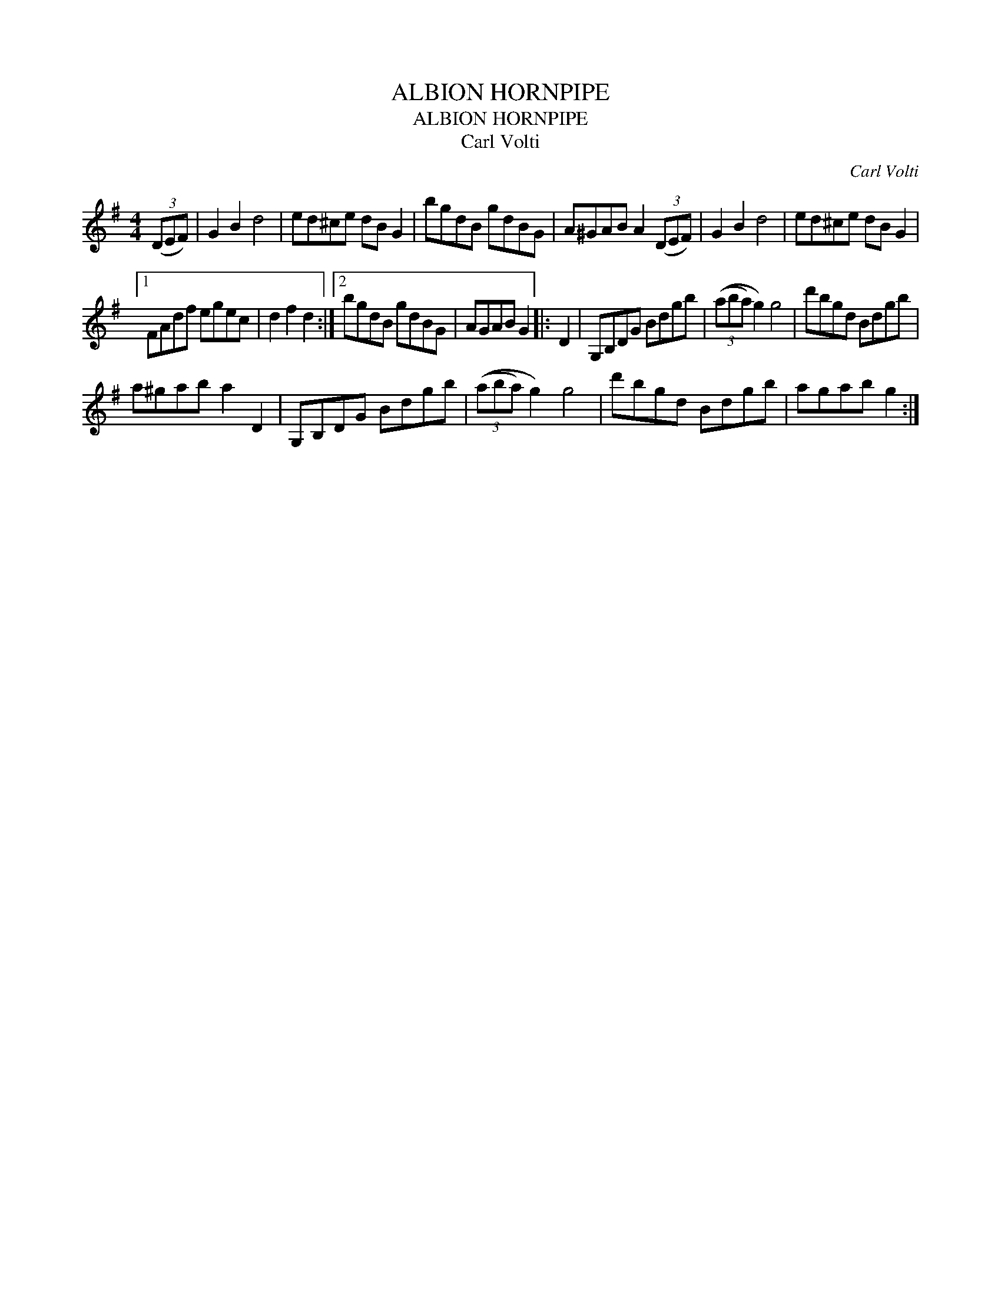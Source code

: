 X:1
T:ALBION HORNPIPE
T:ALBION HORNPIPE
T:Carl Volti
C:Carl Volti
L:1/8
M:4/4
K:G
V:1 treble 
V:1
 (3(DEF) | G2 B2 d4 | ed^ce dB G2 | bgdB gdBG | A^GAB A2 (3(DEF) | G2 B2 d4 | ed^ce dB G2 |1 %7
 FAdf egec | d2 f2 d2 :|2 bgdB gdBG | AGAB G2 |: D2 | G,B,DG Bdgb | (3((aba) g2) g4 | d'bgd Bdgb | %15
 a^gab a2 D2 | G,B,DG Bdgb | (3((aba) g2) g4 | d'bgd Bdgb | agab g2 :| %20

